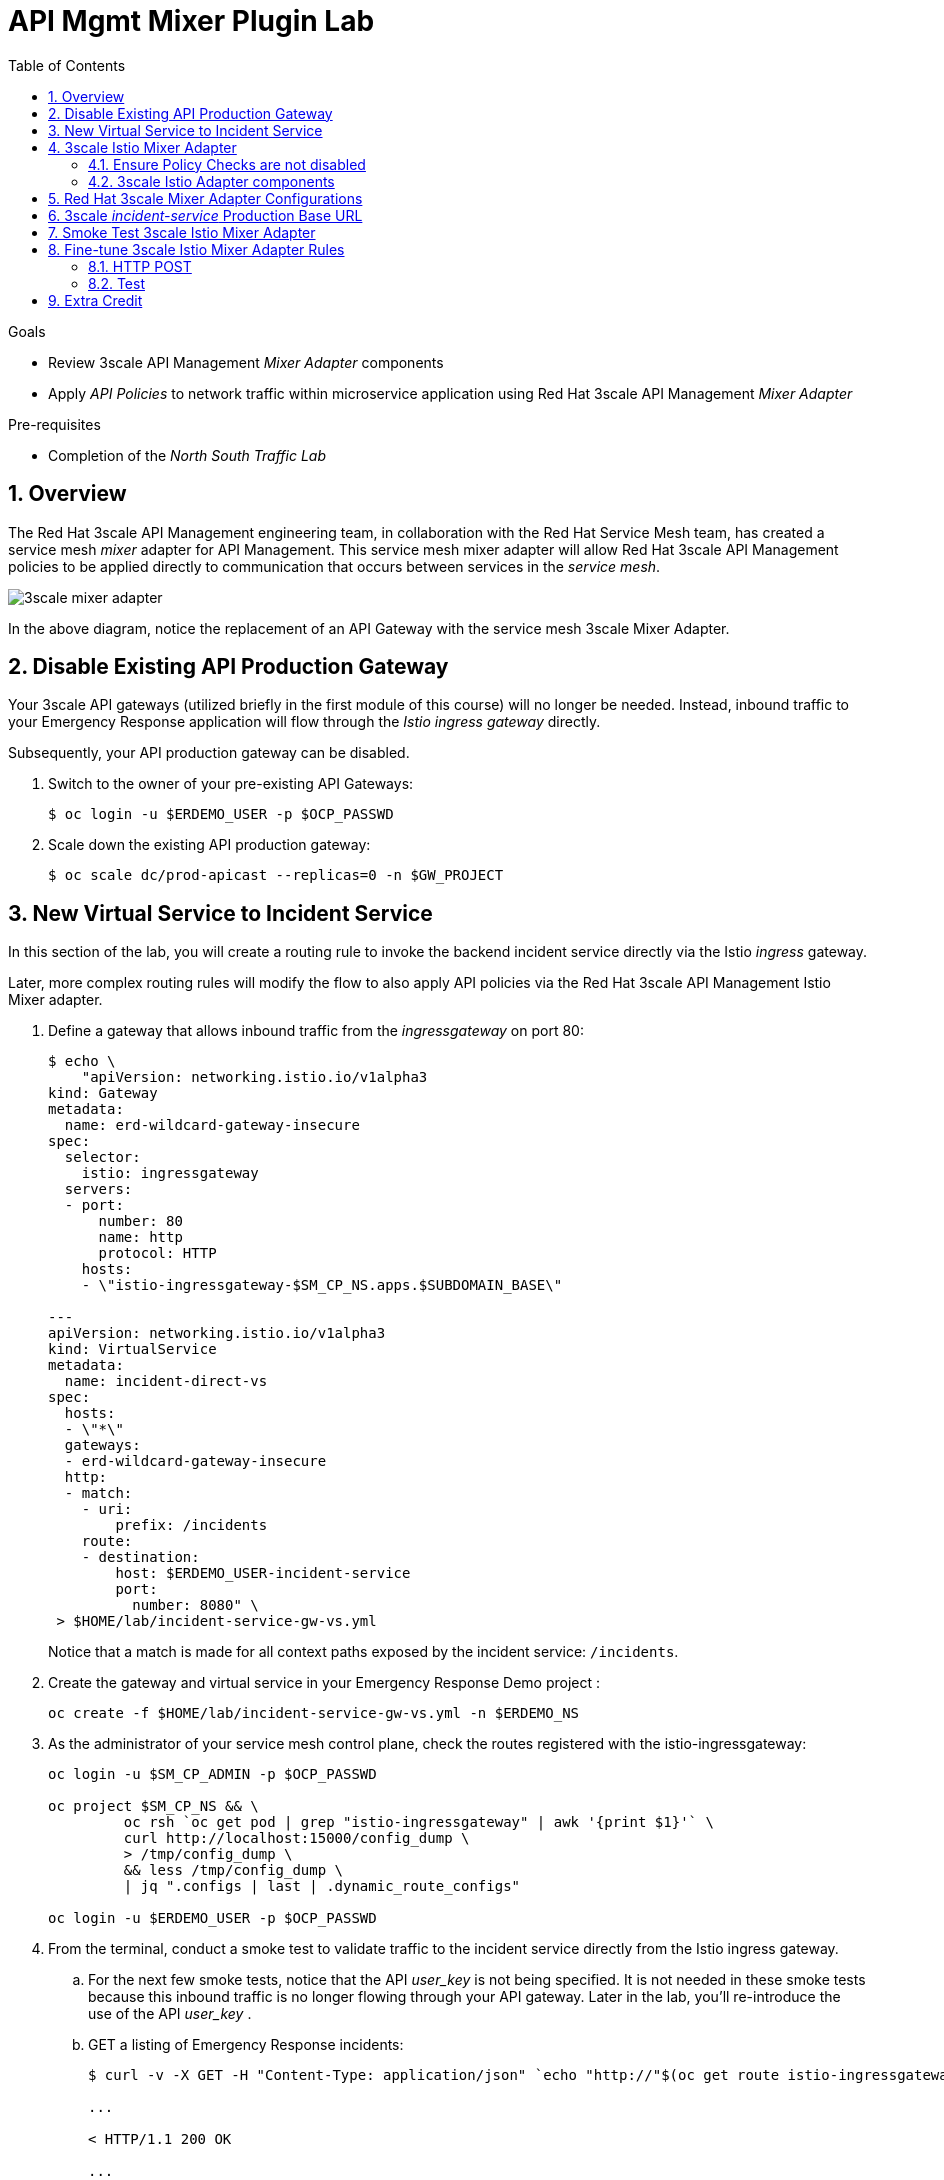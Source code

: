 :noaudio:
:scrollbar:
:toc2:
:linkattrs:
:data-uri:

= API Mgmt Mixer Plugin Lab

.Goals
** Review 3scale API Management _Mixer Adapter_ components
** Apply _API Policies_ to network traffic within microservice application using Red Hat 3scale API Management _Mixer Adapter_

.Pre-requisites
** Completion of the _North South Traffic Lab_

:numbered:

== Overview

The Red Hat 3scale API Management engineering team, in collaboration with the Red Hat Service Mesh team, has created a service mesh _mixer_ adapter for API Management.
This service mesh mixer adapter will allow Red Hat 3scale API Management policies to be applied directly to communication that occurs between services in the _service mesh_.

image::images/3scale_mixer_adapter.png[]

In the above diagram, [blue]#notice the replacement of an API Gateway with the service mesh 3scale Mixer Adapter#.

== Disable Existing API Production Gateway

Your 3scale API gateways (utilized briefly in the first module of this course) will no longer be needed.
Instead, inbound traffic to your Emergency Response application will flow through the _Istio ingress gateway_ directly.

Subsequently, your API production gateway can be disabled.

. Switch to the owner of your pre-existing API Gateways:
+
-----
$ oc login -u $ERDEMO_USER -p $OCP_PASSWD
-----

. Scale down the existing API production gateway:
+
-----
$ oc scale dc/prod-apicast --replicas=0 -n $GW_PROJECT
-----

== New Virtual Service to Incident Service

In this section of the lab, you will create a routing rule to invoke the backend incident service directly via the Istio _ingress_ gateway.

Later, more complex routing rules will modify the flow to also apply API policies via the Red Hat 3scale API Management Istio Mixer adapter.

. Define a gateway that allows inbound traffic from the _ingressgateway_ on port 80:
+
-----
$ echo \
    "apiVersion: networking.istio.io/v1alpha3
kind: Gateway
metadata:
  name: erd-wildcard-gateway-insecure
spec:
  selector:
    istio: ingressgateway
  servers:
  - port:
      number: 80
      name: http
      protocol: HTTP
    hosts:
    - \"istio-ingressgateway-$SM_CP_NS.apps.$SUBDOMAIN_BASE\"

---
apiVersion: networking.istio.io/v1alpha3
kind: VirtualService
metadata:
  name: incident-direct-vs
spec:
  hosts:
  - \"*\"
  gateways:
  - erd-wildcard-gateway-insecure
  http:
  - match:
    - uri:
        prefix: /incidents
    route:
    - destination:
        host: $ERDEMO_USER-incident-service
        port:
          number: 8080" \
 > $HOME/lab/incident-service-gw-vs.yml
-----
+
Notice that a match is made for all context paths exposed by the incident service:  `/incidents`.

. Create the gateway and virtual service in your Emergency Response Demo project :
+
-----
oc create -f $HOME/lab/incident-service-gw-vs.yml -n $ERDEMO_NS
-----

. As the administrator of your service mesh control plane, check the routes registered with the istio-ingressgateway:
+
-----
oc login -u $SM_CP_ADMIN -p $OCP_PASSWD

oc project $SM_CP_NS && \
         oc rsh `oc get pod | grep "istio-ingressgateway" | awk '{print $1}'` \
         curl http://localhost:15000/config_dump \
         > /tmp/config_dump \
         && less /tmp/config_dump \
         | jq ".configs | last | .dynamic_route_configs"

oc login -u $ERDEMO_USER -p $OCP_PASSWD
-----

. From the terminal, conduct a smoke test to validate traffic to the incident service directly from the Istio ingress gateway.
.. For the next few smoke tests, notice that the API _user_key_ is not being specified.
It is not needed in these smoke tests because this inbound traffic is no longer flowing through your API gateway.
Later in the lab, you'll re-introduce the use of the API _user_key_ .

.. GET a listing of Emergency Response incidents:
+
-----
$ curl -v -X GET -H "Content-Type: application/json" `echo "http://"$(oc get route istio-ingressgateway -n $SM_CP_NS -o template --template {{.spec.host}})""`/incidents/ | jq .

...

< HTTP/1.1 200 OK

... 

  {
    "id": "31c8170e-81be-43b0-8bf5-c1023d9f54e5",
    "lat": "34.22222",
    "lon": "-77.88435",
    "numberOfPeople": 5,
    "medicalNeeded": true,
    "victimName": "Hudson James",
    "victimPhoneNumber": "(984) 555-8130",
    "timestamp": 1574204506538,
    "status": "PICKEDUP"
  }
-----
+
The reponse status back should be an HTTP 201 .


[blue]#You have successully routed traffic through the _istio-ingressgateway_ directly to your backend business service#.
Next step is to inject the _3scale Istio Mixer_ into this request path and subsequently begin to apply API Management policies.


== 3scale Istio Mixer Adapter

Red Hat Service Mesh provides a component called the _3scale Istio Mixer Adapter_.

In this section of the lab, you review the various components of the _3scale Istio Adapter_ .
You then configure it so that it applies API Management policies to inbound requests.

General information about Istio's plug-in architecture to apply policies and capture telemetry can be found link:https://istio.io/docs/concepts/policies-and-telemetry/[here].

image::images/mixer_architecture.png[]

=== Ensure Policy Checks are not disabled
Red Hat Service Mesh allows for disablement of policy evaluation through the _mixer_ component of your service mesh control plane.

In order for API Management policies to be applied to service mesh traffic, policy evaluation in _mixer_ needs to be enabled.
The setting for this behavior is in the _istio_ configmap found in the namespace of your service mesh control plane.
This configmap is read by the Envoy proxy upon start-up of a service mesh enabled pod.

You can view state of this setting that disables service mesh policies as follows:

. Switch to the owner of your service mesh control plane:
+
-----
oc login -u $SM_CP_ADMIN -p $OCP_PASSWD
-----
+
NOTE: The remaining tasks in this lab need to be executed by the administrator of your service mesh control plane.

. View the value of the _disablePolicyChecks_ variable:
+
-----
oc describe cm istio -n $SM_CP_NS | grep disablePolicyChecks

disablePolicyChecks: false
-----

.. The value of this variable is true, then you will need to manually edit this configmap.
.. You can do so as the $SM_CP_ADMIN user either at the command line (ie:  oc edit .... ) or via the OpenShift web console.
.. The change to this configmap will take affect without having to restart any pods in your service mesh control plane or your Emergency Response application.

=== 3scale Istio Adapter components

Your service mesh _control plane_ was initially installed without the 3scale mixer adapter.
In this section of the lab, you enable it.

. Update the _ServiceMeshControlPlane_ resource with the _threeScale_ component:
+
-----
oc patch smcp/full-install -n $SM_CP_NS --type=json -p \
'[
    {
        "op": "replace",
        "path": "/spec/threeScale/enabled",
        "value": true
    },
    {
        "op": "add",
        "path": "/spec/threeScale/image",
        "value": "3scale-istio-adapter-rhel8"
    },
    {
        "op": "add",
        "path": "/spec/threeScale/tag",
        "value": "1.0.0"
    },
    {
        "op": "add",
        "path": "/spec/threeScale/PARAM_THREESCALE_LISTEN_ADDR",
        "value": 3333
    },
    {
        "op": "add",
        "path": "/spec/threeScale/PARAM_THREESCALE_LOG_LEVEL",
        "value": "debug"
    },
    {
        "op": "add",
        "path": "/spec/threeScale/PARAM_THREESCALE_LOG_JSON",
        "value": true
    },
    {
        "op": "add",
        "path": "/spec/threeScale/PARAM_THREESCALE_LOG_GRPC",
        "value": false
    },
    {
        "op": "add",
        "path": "/spec/threeScale/PARAM_THREESCALE_REPORT_METRICS",
        "value": true
    },
    {
        "op": "add",
        "path": "/spec/threeScale/PARAM_THREESCALE_METRICS_PORT",
        "value": 8080
    },
    {
        "op": "add",
        "path": "/spec/threeScale/PARAM_THREESCALE_CACHE_TTL_SECONDS",
        "value": 300
    },
    {
        "op": "add",
        "path": "/spec/threeScale/PARAM_THREESCALE_CACHE_REFRESH_SECONDS",
        "value": 180
    },
    {
        "op": "add",
        "path": "/spec/threeScale/PARAM_THREESCALE_CACHE_ENTRIES_MAX",
        "value": 1000
    },
    {
        "op": "add",
        "path": "/spec/threeScale/PARAM_THREESCALE_CACHE_REFRESH_RETRIES",
        "value": 1
    },
    {
        "op": "add",
        "path": "/spec/threeScale/PARAM_THREESCALE_ALLOW_INSECURE_CONN",
        "value": false
    },
    {
        "op": "add",
        "path": "/spec/threeScale/PARAM_THREESCALE_CLIENT_TIMEOUT_SECONDS",
        "value": 10
    },
    {
        "op": "add",
        "path": "/spec/threeScale/PARAM_THREESCALE_GRPC_CONN_MAX_SECONDS",
        "value": 60
    }
]'
-----
+
Notice that the above configuration enables the _threeScale_ mixer plugin and also specifies the exact tag of the _3scale-istio-adapter_ link:https://access.redhat.com/containers/?tab=tags#/registry.access.redhat.com/openshift-service-mesh/3scale-istio-adapter-rhel8[image to pull] (from registery.redhat.io).

. Because a change was made to the _ServiceMeshControlPlane_, expect the Red Hat Service Mesh operator to detect this change.
It will eventually automatically start a _3scale-istio-adapter_ deployment.
Monitor the pods of your service mesh control plane to view the new _3scale-istio-adapter_ pod.

. Review 3scale Istio Adapter components in your service mesh control plane namespace:
+
-----
oc get all -l app=3scale-istio-adapter -n $SM_CP_NS
-----

.. The response should list the _3scale-istio-adapter_ related deployment, replicaset and pod.

.. As per the diagram above, the _3scale-istio-adapter_ Linux container includes the following two components:

... *3scale-istio-adapter*
+
Accepts gRPC invocations from Istio ingress and routes to the other side car in the pod:  _3scale-istio-httpclient_

... *3scale-istio-httpclient*
+
Accepts invocations from _3scale-istio-adapter_ and invokes the _system-provider_ and _backend-listener_ endpoints of the remote Red Hat 3scale API Management manager.

. View listing of configs that support the 3scale Mixer Adapter:
+
Embedded in the following YAML files is the 3scale _handler_ that is injected into the Istio Mixer.
This _handler_ is written in Golang by the 3scale engineering team as per the link:https://github.com/istio/istio/wiki/Mixer-Out-Of-Process-Adapter-Dev-Guide[Mixer Out of Process Adapter Dev Guide].
Much of these files consist of the adapter's configuration link:https://developers.google.com/protocol-buffers/docs/proto3[proto].

.. Adapters:
+
-----
oc get adapters.config.istio.io -n $SM_CP_NS

threescale   3h26m
-----

.. Template:
+
-----
oc get templates.config.istio.io -n $SM_CP_NS

threescale-authorization   3h26m
-----

== Red Hat 3scale Mixer Adapter Configurations

Now that 3scale Istio Adapter has been verified to exist, the adapter needs to be configured to apply API policies to traffic to the Emergency Response _incident service_.

In particular, you will specify the URL of the _system-provider_ endpoint of your 3scale tenant along with the corresponding access token.
This is needed so that the Istio Mixer can pull API proxy details from the 3scale API Manager (similar to what the 3scale API Gateway does).

. From a previous module of this course, you should have already completed the following lab:  _North / South Traffic Lab_.
+
From this previous lab, you should have set the following environment variables:

.. *INCIDENT_SERVICE_API_KEY*
.. *INCIDENT_SERVICE_ID*
.. *SYSTEM_PROVIDER_URL*
.. *API_ADMIN_ACCESS_TOKEN*

. Clone the source code of the 3scale Istio Mixer configurations.
+
Execute:
+
-----
git clone \
      --branch v1.0.0 \
      https://github.com/3scale/istio-integration \
      $HOME/lab/istio-integration
-----

. Review the `threescale-adapter-config.yaml` file :
+
-----
less $HOME/lab/istio-integration/istio/threescale-adapter-config.yaml | more
-----

. Modify the `threescale-adapter-config.yaml` file with the ID of your incident API service:
+
-----
sed -i "s/service_id: .*/service_id: \"$INCIDENT_SERVICE_ID\"/" \
      $HOME/lab/istio-integration/istio/threescale-adapter-config.yaml
-----

. Modify the `threescale-adapter-config.yaml` file with the URL to your Red Hat 3scale API Management manager tenant:
+
-----
sed -i "s/system_url: .*/system_url: \"https:\/\/$SYSTEM_PROVIDER_URL\"/" \
      $HOME/lab/istio-integration/istio/threescale-adapter-config.yaml
-----

. Modify the `threescale-adapter-config.yaml` file with the administrative access token of your Red Hat 3scale API Management manager administration account:
+
-----
sed -i "s/access_token: .*/access_token: \"$API_ADMIN_ACCESS_TOKEN\"/" \
      $HOME/lab/istio-integration/istio/threescale-adapter-config.yaml
-----

. The _rule_ in _threescale-adapter-config.yaml_ defines the conditions that API Management policies should be applied to a request.
+
The existing default rule is as follows:
+
-----
match: destination.labels["service-mesh.3scale.net"] == "true"
----- 
+
This rule specifies that API Management policies should be applied to the request when the target Deployment includes a label of:  `service-mesh.3scale.net`.

.. Update the `threescale-adapter-config.yaml` file with a modified rule that specifies that API Management policies should be applied when the target is the _incident-service_:
+
-----
sed -i "s/match: .*/match: destination.service.name == \"$ERDEMO_USER-incident-service\"/" \
      $HOME/lab/istio-integration/istio/threescale-adapter-config.yaml
-----

.. More information about Istio's Policy Attribute Vocabulary (used in the creation of rules) can be found link:https://istio.io/docs/reference/config/policy-and-telemetry/attribute-vocabulary/[here].

. Load the Red Hat 3scale API Management Istio Handler configurations:
+
-----
oc create -f $HOME/lab/istio-integration/istio/threescale-adapter-config.yaml -n $SM_CP_NS

...

handler.config.istio.io/threescale created
instance.config.istio.io "threescale-authorization" created
rule.config.istio.io "threescale" created
-----

.. If for whatever reason you want to delete these 3scale Istio mixer adapter configurations, execute the following:
+
-----
oc delete rule.config.istio.io threescale -n $SM_CP_NS
oc delete instance.config.istio.io threescale-authorization -n $SM_CP_NS
oc delete handler.config.istio.io threescale -n $SM_CP_NS
-----

. Verify that the Istio Handler configurations were created in the service mesh control plane namespace:
+
-----
oc get handler threescale -n $SM_CP_NS -o yaml

apiVersion: v1
items:
- apiVersion: config.istio.io/v1alpha2
  kind: handler

  ....

  spec:
    adapter: threescale
    connection:
      address: threescaleistioadapter:3333
    params:
      access_token: secret-token
      service_id: "15"
      system_url: https://user1-3scale-mt-admin.apps.4a64.openshift.opentlc.com

-----

== 3scale _incident-service_ Production Base URL

. Point your browser to the Admin Console of your 3scale tenant which is available at the following URL:
+
-----
echo -en "\n\nhttps://$(oc get routes -n $API_MANAGER_NS | grep admin | grep $ERDEMO_USER | awk '{print $2}')\n"
-----

. Authenticate using the values of the following environment variables:
.. *Username*:  $API_TENANT_USERNAME
.. *Password*:  $API_TENANT_PASSWORD

. Navigate to the `APIcast configuration` page of the _incident_service_.
+
image::images/edit_apicast.png[]

. Change the value of the _Production Base URL_ to the value of the following:
+
-----
$ echo -en "\nhttp://`oc get route istio-ingressgateway -n $SM_CP_NS -o template --template {{.spec.host}}:80`\n\n"
-----
+
image::images/istioingress_public_url.png[]

. Save the configuration change by scrolling down to the bottom of the page and clicking: `Update & test in Staging Environment`
+
image::images/back_to_integration.png[]


. Promote the change to production
.. Click the link: `Back to Integration & Configuration`
.. Click the link: `Promote to Production`
+
image::images/promote.png[]



== Smoke Test 3scale Istio Mixer Adapter

. From the terminal, execute the following to invoke your incident service directly via the Istio ingress:
+
-----
curl -v \
       `echo "http://"$(oc get route istio-ingressgateway -n $SM_CP_NS -o template --template {{.spec.host}})"/incidents"`

...

< HTTP/1.1 403 Forbidden
...

* Connection #0 to host istio-ingressgateway-istio-system.apps.clientvm.b902.rhte.opentlc.com left intact

PERMISSION_DENIED:threescalehandler.handler.istio-system:no auth credentials provided or provided in invalid location
-----

.. Notice a 403 error response of `PERMISSION_DENIED:threescalehandler.handler.istio-system:`. This is to be expected.
+
Inbound requests through the Istio ingress are now correctly flowing through the mixer to the 3scale adapter.
+
In the above request however, the API _user_key_ associated with your incident service _application_ has been omitted.
.. View the log file of the 3scale adapter:
+
-----
oc logs -f `oc get pod -n $SM_CP_NS | grep "3scale-istio-adapter" | awk '{print $1}'` \
          -n $SM_CP_NS \
          -c 3scale-istio-adapter


"Got instance &InstanceMsg{Subject:&SubjectMsg{User:,Groups:,Properties:map[string]*istio_policy_v1beta11.Value{app_id: &Value{Value:&Value_StringValue{StringValue:,},},app_key: &Value{Value:&Value_StringValue{StringValue:,},},},},Action:&ActionMsg{Namespace:,Service:,Method:GET,Path:/products,Properties:map[string]*istio_policy_v1beta11.Value{},},Name:threescale-authorization.instance.istio-system,}"

"proxy config for service id 4 is being fetching from 3scale"
-----

. Try again to invoke your incident-service using the incident-service _user_key_:
+
-----
curl -v \
       `echo "http://"$(oc get route istio-ingressgateway -n $SM_CP_NS -o template --template {{.spec.host}})"/incidents?user_key=$INCIDENT_SERVICE_API_KEY"`
-----

[blue]#Congratulations! The incident-service is again being managed and secured by the Red Hat 3scale API Management manager.#
This time however, the 3scale Istio Mixer adapter is being utilized rather than the API gateway.

== Fine-tune 3scale Istio Mixer Adapter Rules

At this point, *all* traffic inbound through the Istio ingress is configured to route through the 3scale Istio Mixer adapter.
Your use case may require more fine-grained routing rules.

In this last section of the lab, you specify that GET requests to the incident-service `/incidents` endpoint can bypass the 3scale Istio Mixer adapter and invoke the incident-service without API policies having been applied.
Instead, all POST requests to the `/incidents` endpoint will continue to have API policies applied via the 3scale Istio Mixer adapter.

=== HTTP POST

In the admin console of the 3scale tenant, you need to configure a _mapping rule_ for your _incident-service_ API service.
This mapping rule will allow for HTTP POST requests to the incident service (so as to create incidents).

. Access your 3scale by Red Hat Admin Portal by pointing your browser to the output of the following:
+
-----
echo -en "\n\nhttps://$(oc get routes -n $API_MANAGER_NS | grep admin | grep $ERDEMO_USER | awk '{print $2}')\n"
-----

. Authenticate using the following values:
.. *Username*:  $API_TENANT_USERNAME
.. *Password*:  $API_TENANT_PASSWORD

. In the Admin Portal of your 3scale API Manager tenant, navigate to: `API: Incident-service -> Integration -> Configuration -> edit APIcast configuration`
+
images/edit_apicast_configs.png[]

. Scroll down to the _MAPPING RULES_ section and add a new mapping rule with the following value:
.. *Verb*: POST
.. *Pattern*: /
+
image::images/post_mapping.png[]

. Scroll down to the bottom and click: `Update & test in Staging Environment`.
. Afterwards, click the link the link in the left panel:  `Integration -> Configuration`.
. Click the blue button to `Promote to Production`:
+
image::images/promote.png[]
 
. At the command line, modify the existing `usethreescale` rule in the $SM_CP_NS:
+
-----
oc patch rule.config.istio.io threescale \
       --type=json \
       --patch '[{"op": "add", "path": "/spec/match", "value":"destination.service.name == \"'$ERDEMO_USER'-incident-service\" && source.namespace != \"'$ERDEMO_NS'\" && request.method == \"POST\" && request.path.startsWith(\"/incidents\")"  }]' \
       -n $SM_CP_NS 
-----
+
This modification introduces a fine grained _match_ rule with several conditions. 
Only when all of the conditions are met, will the inbound traffic be routed to the 3scale mixer adapter.
+
The conditions of the rule are as follows:

.. The destination service needs to be your incident service.
.. The inbound request needs to originate from outside the $ERDEMO_NS (that is, from the istio-ingress of the $SM_CP_NS namespace).
.. The HTTP verb is of type: `POST`.
.. The target is the `/incidents/` endpoint.


ifdef::showscript[]
.. View the log file of the _istio-policy_ pod:
+
-----
oc logs -f `oc get pod -n $SM_CP_NS | grep "istio-policy" | awk '{print $1}'` -c mixer -n $SM_CP_NS

....

IntrospectionOptions: ctrlz.Options{Port:0x2694, Address:"127.0.0.1"}
warn    Neither --kubeconfig nor --master was specified.  Using the inClusterConfig.  This might not work.
info    Built new config.Snapshot: id='0'
info    Cleaning up handler table, with config ID:-1
info    Built new config.Snapshot: id='1'
info    adapters        getting kubeconfig from: ""     {"adapter": "handler.kubernetesenv.istio-system"}
warn    Neither --kubeconfig nor --master was specified.  Using the inClusterConfig.  This might not work.
info    adapters        Waiting for kubernetes cache sync...    {"adapter": "handler.kubernetesenv.istio-system"}
info    adapters        Cache sync successful.  {"adapter": "handler.kubernetesenv.istio-system"}
info    Cleaning up handler table, with config ID:0
info    adapters        serving prometheus metrics on 42422     {"adapter": "handler.prometheus.istio-system"}
 Mixer: root@71a9470ea93c-docker.io/istio-1.0.0-3a136c90ec5e308f236e0d7ebb5c4c5e405217f4-Clean
Starting gRPC server on port 9091
info    ControlZ available at 172.17.0.10:9876
-----
+
In particular, notice that the new policies were put into effect with no error messages logged.
endif::showscript[]



=== Test
. Try again to invoke your incidents-service *without* the incident service _user_key_:
+
-----
curl -v \
       `echo "http://"$(oc get route istio-ingressgateway -n $SM_CP_NS -o template --template {{.spec.host}})"/incidents"`
-----
+
This request should have now been routed directly to your backend incident-service.
This is because the an HTTP GET is being used in the request (which fails the third condition of the rule).
Subsequently, the API _user_key_ is not needed.

. Try to POST a new incident service *without* the incident service _user_key_:
+
-----
curl -v \
       -X POST \
       -H "Content-Type: application/json" \
       `echo "http://"$(oc get route istio-ingressgateway -n $SM_CP_NS -o template --template {{.spec.host}})"/incidents"` \
       -d '{
  "lat": "34.14338",
  "lon": "-77.86569",
  "numberOfPeople": 3,
  "medicalNeeded": "true",
  "victimName": "victim",
  "victimPhoneNumber": "111-111-111" 
}'
-----
+
This request should have been routed to the 3scale Istio Mixer adapter.
This is because all three conditions of the routing rule have been met.
Subsequently, because the API _user_key_ was not applied, the response should be "403 PERMISSION DENIED".

. Try again using an HTTP POST to create a new incident and using _user_key_:
+
-----
curl -v \
       -X POST \
       -H "Content-Type: application/json" \
       `echo "http://"$(oc get route istio-ingressgateway -n $SM_CP_NS -o template --template {{.spec.host}})"/incidents?user_key=$INCIDENT_SERVICE_API_KEY"` \
       -d '{
  "lat": "34.14338",
  "lon": "-77.86569",
  "numberOfPeople": 3,
  "medicalNeeded": "true",
  "victimName": "victim",
  "victimPhoneNumber": "111-111-111" 
}'
-----
+
This request should have been routed to the 3scale Istio Mixer adapter.
Subsequently, because the API _user_key_ was applied, the response should be "201 Created".

== Extra Credit

Until now, specific endpoints of a single backend _incident_ service are being managed by the API Manager via the 3scale Istio Mixer adapter.

As an additional exercise, configure the service mesh such that API Policies are applied to requests to the Emergency Response _responder-service_ via the _ingress-gateway_.

Which configurations need to be modified or added?

ifdef::showscript[]
== Questions

. Which of the following libraries is embedded in the community API gateway to support distributed tracing?
+
-----
a) ngx_http_opentracing_module.so
b) libjaegertracing.so.0
c) libzipkintracing.so.0
d) A and B
-----

. What is the name of the CustomResourceDefinition introduced by Istio's v1alpha3 routing API that allows for configuration of an egress route?
+
-----
a) EgressRule
b) DestinationRule
c) ServiceEntry
d) EgressRoute
-----

. The Jaeger Java client library provides which of the following features?
+
-----
a) Propogation of traces to the jaeger-agent via UDP on port 6831
b) Propogation of traces to the jaeger-collector via TCP by specifying the environment variable: JAEGER_ENDPOINT
c) Setting of the trace sampler type via the environment variable: JAEGER_SAMPLER_TYPE
d) All of the above
-----

. Which of the following are features of the Red Hat 3scale API Management product that are not found in Istio?
+
-----
a) Developer portal
b) Rate limiting
c) Billing
d) A and C
-----


1)  answer D
2)  answer C
3)  answer D
4)  answer D
endif::showscript[]

ifdef::showscript[]

== Conclusion

In this lab we covered the following topics:

* Injecting Istio Envoy proxy configurations into an API gateway
* Configuration of an Istio Egress Route to allow the API gateway to communicate to the remote API Manager
* Invocation of your backend service via the Istio Ingress gateway and Red Hat 3scale API Management gateway
* End-to-end distributed tracing of an MSA application using the Jaeger implementation of the _OpenTracing_ specification
* Review of the analytics dashboard provided by Red Hat 3scale API Management
* Introduction to the Red Hat 3scale API Management Mixer Adapter



-----
"{" +
                "\"lat\": \"34.14338\"," +
                "\"lon\": \"-77.86569\"," +
                "\"numberOfPeople\": 3," +
                "\"medicalNeeded\": true," +
                "\"victimName\": \"victim\"," +
                "\"victimPhoneNumber\": \"111-111-111\"" +
                "}";
-----

endif::showscript[]


